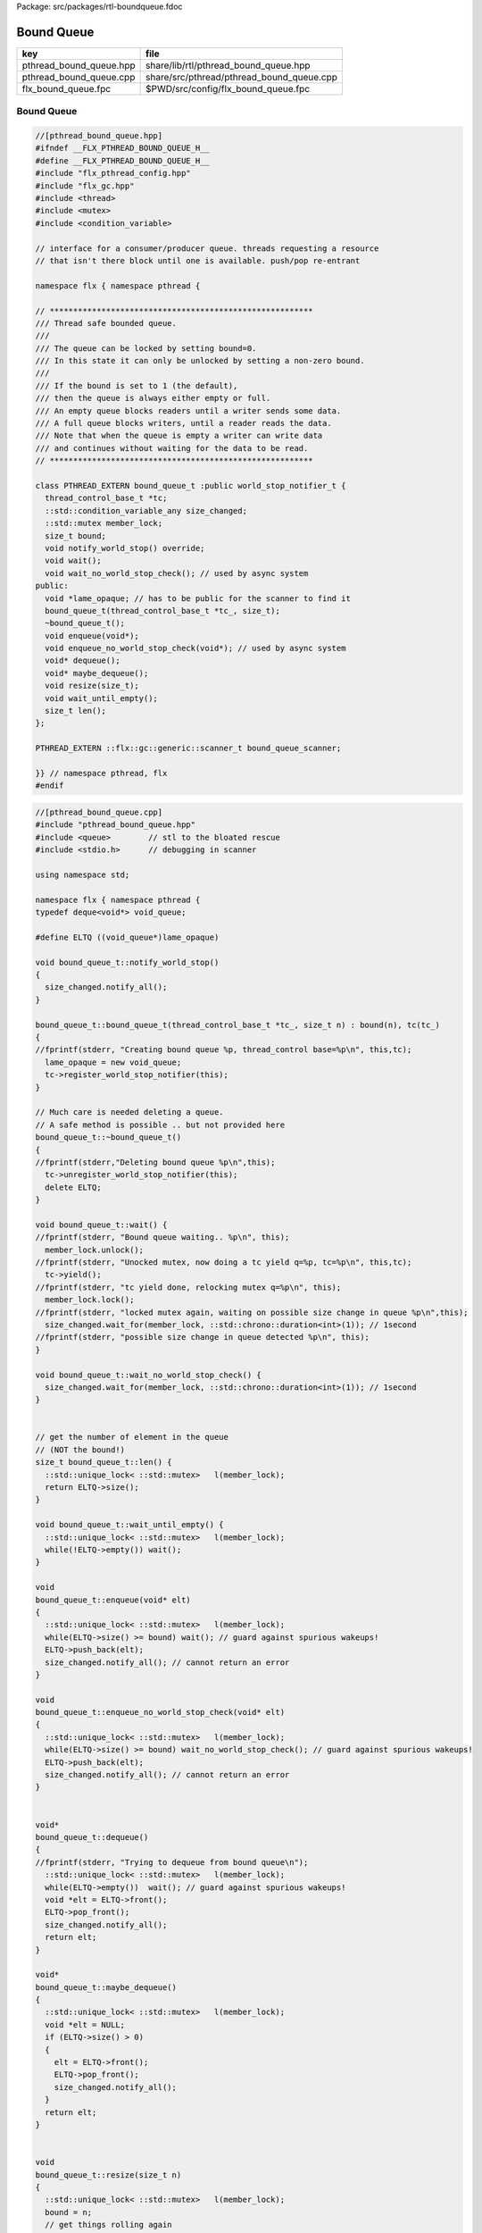 Package: src/packages/rtl-boundqueue.fdoc


===========
Bound Queue
===========

======================= =========================================
key                     file                                      
======================= =========================================
pthread_bound_queue.hpp share/lib/rtl/pthread_bound_queue.hpp     
pthread_bound_queue.cpp share/src/pthread/pthread_bound_queue.cpp 
flx_bound_queue.fpc     $PWD/src/config/flx_bound_queue.fpc       
======================= =========================================


Bound Queue
===========


.. index:: PTHREAD_EXTERN(class)
.. code-block:: cpp

  //[pthread_bound_queue.hpp]
  #ifndef __FLX_PTHREAD_BOUND_QUEUE_H__
  #define __FLX_PTHREAD_BOUND_QUEUE_H__
  #include "flx_pthread_config.hpp"
  #include "flx_gc.hpp"
  #include <thread>
  #include <mutex>
  #include <condition_variable>
  
  // interface for a consumer/producer queue. threads requesting a resource
  // that isn't there block until one is available. push/pop re-entrant
  
  namespace flx { namespace pthread {
  
  // ********************************************************
  /// Thread safe bounded queue.
  ///
  /// The queue can be locked by setting bound=0.
  /// In this state it can only be unlocked by setting a non-zero bound.
  ///
  /// If the bound is set to 1 (the default),
  /// then the queue is always either empty or full.
  /// An empty queue blocks readers until a writer sends some data.
  /// A full queue blocks writers, until a reader reads the data.
  /// Note that when the queue is empty a writer can write data
  /// and continues without waiting for the data to be read.
  // ********************************************************
  
  class PTHREAD_EXTERN bound_queue_t :public world_stop_notifier_t {
    thread_control_base_t *tc;
    ::std::condition_variable_any size_changed;
    ::std::mutex member_lock;
    size_t bound;
    void notify_world_stop() override;
    void wait();
    void wait_no_world_stop_check(); // used by async system
  public:
    void *lame_opaque; // has to be public for the scanner to find it
    bound_queue_t(thread_control_base_t *tc_, size_t);
    ~bound_queue_t();
    void enqueue(void*);
    void enqueue_no_world_stop_check(void*); // used by async system
    void* dequeue();
    void* maybe_dequeue();
    void resize(size_t);
    void wait_until_empty();
    size_t len();
  };
  
  PTHREAD_EXTERN ::flx::gc::generic::scanner_t bound_queue_scanner;
  
  }} // namespace pthread, flx
  #endif
  


.. code-block:: cpp

  //[pthread_bound_queue.cpp]
  #include "pthread_bound_queue.hpp"
  #include <queue>        // stl to the bloated rescue
  #include <stdio.h>      // debugging in scanner
  
  using namespace std;
  
  namespace flx { namespace pthread {
  typedef deque<void*> void_queue;
  
  #define ELTQ ((void_queue*)lame_opaque)
  
  void bound_queue_t::notify_world_stop() 
  {
    size_changed.notify_all();
  }
  
  bound_queue_t::bound_queue_t(thread_control_base_t *tc_, size_t n) : bound(n), tc(tc_)
  {
  //fprintf(stderr, "Creating bound queue %p, thread_control base=%p\n", this,tc);
    lame_opaque = new void_queue;
    tc->register_world_stop_notifier(this);
  }
  
  // Much care is needed deleting a queue.
  // A safe method is possible .. but not provided here
  bound_queue_t::~bound_queue_t()
  {
  //fprintf(stderr,"Deleting bound queue %p\n",this);
    tc->unregister_world_stop_notifier(this);
    delete ELTQ;
  }
  
  void bound_queue_t::wait() {
  //fprintf(stderr, "Bound queue waiting.. %p\n", this);
    member_lock.unlock();
  //fprintf(stderr, "Unocked mutex, now doing a tc yield q=%p, tc=%p\n", this,tc);
    tc->yield();
  //fprintf(stderr, "tc yield done, relocking mutex q=%p\n", this);
    member_lock.lock();
  //fprintf(stderr, "locked mutex again, waiting on possible size change in queue %p\n",this);
    size_changed.wait_for(member_lock, ::std::chrono::duration<int>(1)); // 1second
  //fprintf(stderr, "possible size change in queue detected %p\n", this);
  }
  
  void bound_queue_t::wait_no_world_stop_check() {
    size_changed.wait_for(member_lock, ::std::chrono::duration<int>(1)); // 1second
  }
  
  
  // get the number of element in the queue
  // (NOT the bound!)
  size_t bound_queue_t::len() {
    ::std::unique_lock< ::std::mutex>   l(member_lock);
    return ELTQ->size();
  }
  
  void bound_queue_t::wait_until_empty() {
    ::std::unique_lock< ::std::mutex>   l(member_lock);
    while(!ELTQ->empty()) wait();
  }
  
  void
  bound_queue_t::enqueue(void* elt)
  {
    ::std::unique_lock< ::std::mutex>   l(member_lock);
    while(ELTQ->size() >= bound) wait(); // guard against spurious wakeups!
    ELTQ->push_back(elt);
    size_changed.notify_all(); // cannot return an error
  }
  
  void
  bound_queue_t::enqueue_no_world_stop_check(void* elt)
  {
    ::std::unique_lock< ::std::mutex>   l(member_lock);
    while(ELTQ->size() >= bound) wait_no_world_stop_check(); // guard against spurious wakeups!
    ELTQ->push_back(elt);
    size_changed.notify_all(); // cannot return an error
  }
  
  
  void*
  bound_queue_t::dequeue()
  {
  //fprintf(stderr, "Trying to dequeue from bound queue\n");
    ::std::unique_lock< ::std::mutex>   l(member_lock);
    while(ELTQ->empty())  wait(); // guard against spurious wakeups!
    void *elt = ELTQ->front();
    ELTQ->pop_front();
    size_changed.notify_all();
    return elt;
  }
  
  void*
  bound_queue_t::maybe_dequeue()
  {
    ::std::unique_lock< ::std::mutex>   l(member_lock);
    void *elt = NULL;
    if (ELTQ->size() > 0)
    {
      elt = ELTQ->front();
      ELTQ->pop_front();
      size_changed.notify_all();
    }
    return elt;
  }
  
  
  void
  bound_queue_t::resize(size_t n)
  {
    ::std::unique_lock< ::std::mutex>   l(member_lock);
    bound = n;
    // get things rolling again
    size_changed.notify_all();
  }
  
  using namespace flx;;
  using namespace gc;
  using namespace generic;
  
  void *bound_queue_scanner(
    collector_t *collector, 
    gc_shape_t *shape, void *pp, 
    size_t dyncount, 
    int reclimit
  )
  {
    // input is a pointer to a pointer to a bound queue object
    void *p = *(void**)pp;
    bound_queue_t *bq = (bound_queue_t*)p;
    void_queue *pq = (void_queue*) bq->lame_opaque;
    printf("Scanning bound queue %p->%p\n", pp, p);
    
    ::std::deque<void*>::const_iterator stl_end = pq->end();
    for(
      ::std::deque<void*>::const_iterator iter= pq->begin(); 
      iter < stl_end;
      ++iter
    ) {
      void *value = *iter;
      printf("bound_queue scanning p=%p\n",value); 
      collector->register_pointer(value,reclimit);
    }
    return 0;
  }
  
  
  }}
  
  


.. code-block:: fpc

  //[flx_bound_queue.fpc]
  Name: Pthread Bound Queue
  Requires: flx_pthread flx_gc
  includes: '"pthread_bound_queue.hpp"'


